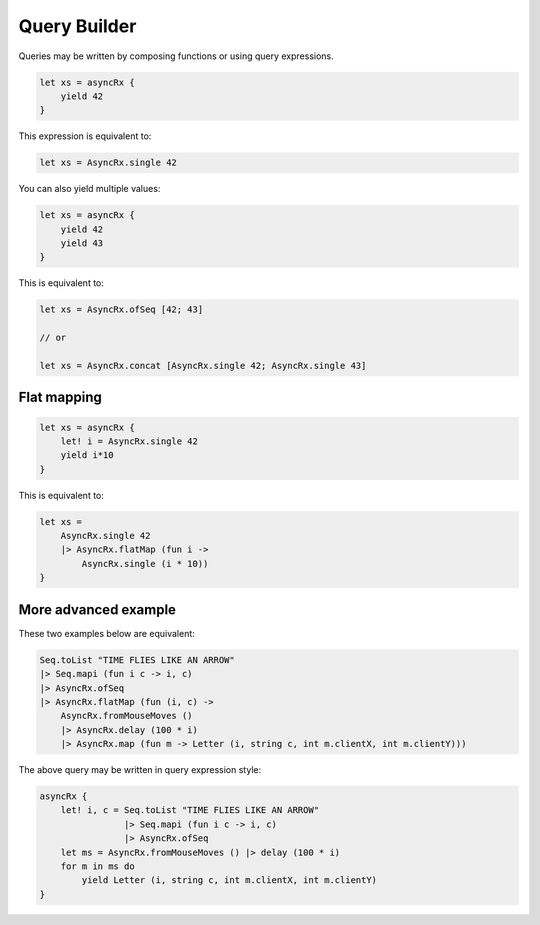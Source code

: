 =============
Query Builder
=============

Queries may be written by composing functions or using query expressions.

.. code:: fsharp

    let xs = asyncRx {
        yield 42
    }

This expression is equivalent to:

.. code:: fsharp

    let xs = AsyncRx.single 42

You can also yield multiple values:

.. code:: fsharp

    let xs = asyncRx {
        yield 42
        yield 43
    }

This is equivalent to:

.. code:: fsharp

    let xs = AsyncRx.ofSeq [42; 43]

    // or

    let xs = AsyncRx.concat [AsyncRx.single 42; AsyncRx.single 43]

Flat mapping
============

.. code:: fsharp

    let xs = asyncRx {
        let! i = AsyncRx.single 42
        yield i*10
    }

This is equivalent to:

.. code:: fsharp

    let xs =
        AsyncRx.single 42
        |> AsyncRx.flatMap (fun i ->
            AsyncRx.single (i * 10))
    }

More advanced example
=====================

These two examples below are equivalent:

.. code:: fsharp

    Seq.toList "TIME FLIES LIKE AN ARROW"
    |> Seq.mapi (fun i c -> i, c)
    |> AsyncRx.ofSeq
    |> AsyncRx.flatMap (fun (i, c) ->
        AsyncRx.fromMouseMoves ()
        |> AsyncRx.delay (100 * i)
        |> AsyncRx.map (fun m -> Letter (i, string c, int m.clientX, int m.clientY)))

The above query may be written in query expression style:

.. code:: fsharp

    asyncRx {
        let! i, c = Seq.toList "TIME FLIES LIKE AN ARROW"
                    |> Seq.mapi (fun i c -> i, c)
                    |> AsyncRx.ofSeq
        let ms = AsyncRx.fromMouseMoves () |> delay (100 * i)
        for m in ms do
            yield Letter (i, string c, int m.clientX, int m.clientY)
    }
